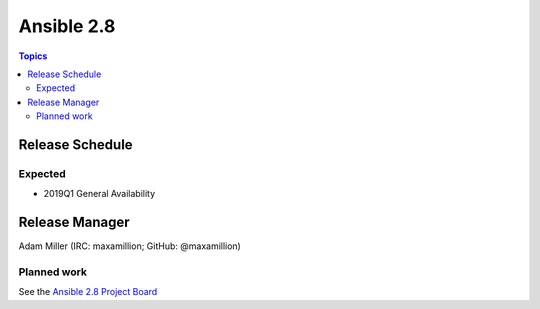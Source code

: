 ===========
Ansible 2.8
===========

.. contents:: Topics

Release Schedule
----------------

Expected
========

- 2019Q1 General Availability

Release Manager
---------------

Adam Miller (IRC: maxamillion; GitHub: @maxamillion)

Planned work
============

See the `Ansible 2.8 Project Board <https://github.com/ansible/ansible/projects/30>`_
